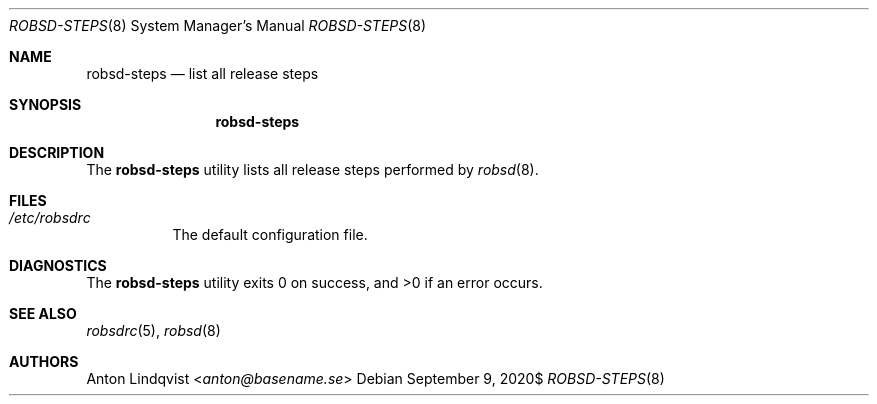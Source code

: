 .Dd $Mdocdate: September 9 2020$
.Dt ROBSD-STEPS 8
.Os
.Sh NAME
.Nm robsd-steps
.Nd list all release steps
.Sh SYNOPSIS
.Nm robsd-steps
.Sh DESCRIPTION
The
.Nm
utility lists all release steps performed by
.Xr robsd 8 .
.Sh FILES
.Bl -tag -width Ds
.It Pa /etc/robsdrc
The default configuration file.
.El
.Sh DIAGNOSTICS
.Ex -std
.Sh SEE ALSO
.Xr robsdrc 5 ,
.Xr robsd 8
.Sh AUTHORS
.An Anton Lindqvist Aq Mt anton@basename.se
